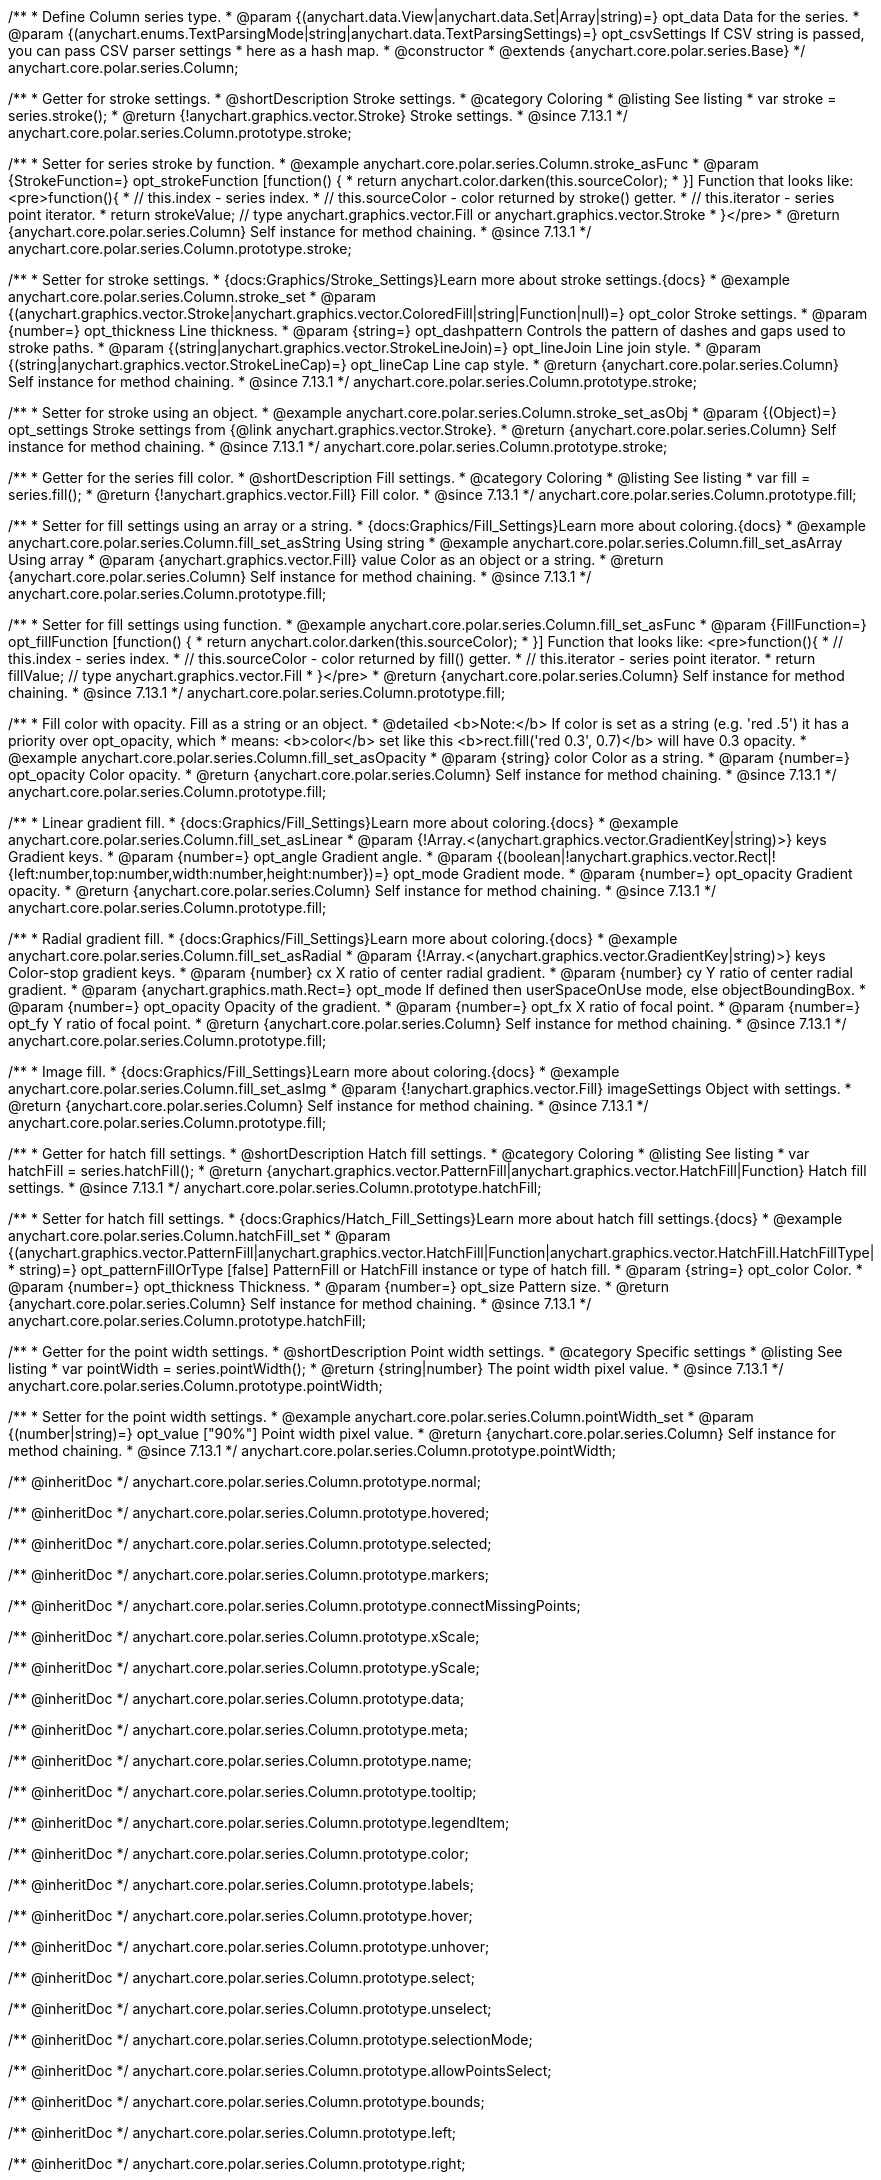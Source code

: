 /**
 * Define Column series type.
 * @param {(anychart.data.View|anychart.data.Set|Array|string)=} opt_data Data for the series.
 * @param {(anychart.enums.TextParsingMode|string|anychart.data.TextParsingSettings)=} opt_csvSettings If CSV string is passed, you can pass CSV parser settings
 *    here as a hash map.
 * @constructor
 * @extends {anychart.core.polar.series.Base}
 */
anychart.core.polar.series.Column;


//----------------------------------------------------------------------------------------------------------------------
//
//  anychart.core.polar.series.Column.prototype.stroke
//
//----------------------------------------------------------------------------------------------------------------------

/**
 * Getter for stroke settings.
 * @shortDescription Stroke settings.
 * @category Coloring
 * @listing See listing
 * var stroke = series.stroke();
 * @return {!anychart.graphics.vector.Stroke} Stroke settings.
 * @since 7.13.1
 */
anychart.core.polar.series.Column.prototype.stroke;

/**
 * Setter for series stroke by function.
 * @example anychart.core.polar.series.Column.stroke_asFunc
 * @param {StrokeFunction=} opt_strokeFunction [function() {
 *  return anychart.color.darken(this.sourceColor);
 * }] Function that looks like: <pre>function(){
 *    // this.index - series index.
 *    // this.sourceColor - color returned by stroke() getter.
 *    // this.iterator - series point iterator.
 *    return strokeValue; // type anychart.graphics.vector.Fill or anychart.graphics.vector.Stroke
 * }</pre>
 * @return {anychart.core.polar.series.Column} Self instance for method chaining.
 * @since 7.13.1
 */
anychart.core.polar.series.Column.prototype.stroke;

/**
 * Setter for stroke settings.
 * {docs:Graphics/Stroke_Settings}Learn more about stroke settings.{docs}
 * @example anychart.core.polar.series.Column.stroke_set
 * @param {(anychart.graphics.vector.Stroke|anychart.graphics.vector.ColoredFill|string|Function|null)=} opt_color Stroke settings.
 * @param {number=} opt_thickness Line thickness.
 * @param {string=} opt_dashpattern Controls the pattern of dashes and gaps used to stroke paths.
 * @param {(string|anychart.graphics.vector.StrokeLineJoin)=} opt_lineJoin Line join style.
 * @param {(string|anychart.graphics.vector.StrokeLineCap)=} opt_lineCap Line cap style.
 * @return {anychart.core.polar.series.Column} Self instance for method chaining.
 * @since 7.13.1
 */
anychart.core.polar.series.Column.prototype.stroke;

/**
 * Setter for stroke using an object.
 * @example anychart.core.polar.series.Column.stroke_set_asObj
 * @param {(Object)=} opt_settings Stroke settings from {@link anychart.graphics.vector.Stroke}.
 * @return {anychart.core.polar.series.Column} Self instance for method chaining.
 * @since 7.13.1
 */
anychart.core.polar.series.Column.prototype.stroke;

//----------------------------------------------------------------------------------------------------------------------
//
//  anychart.core.polar.series.Column.prototype.fill
//
//----------------------------------------------------------------------------------------------------------------------

/**
 * Getter for the series fill color.
 * @shortDescription Fill settings.
 * @category Coloring
 * @listing See listing
 * var fill = series.fill();
 * @return {!anychart.graphics.vector.Fill} Fill color.
 * @since 7.13.1
 */
anychart.core.polar.series.Column.prototype.fill;

/**
 * Setter for fill settings using an array or a string.
 * {docs:Graphics/Fill_Settings}Learn more about coloring.{docs}
 * @example anychart.core.polar.series.Column.fill_set_asString Using string
 * @example anychart.core.polar.series.Column.fill_set_asArray Using array
 * @param {anychart.graphics.vector.Fill} value Color as an object or a string.
 * @return {anychart.core.polar.series.Column} Self instance for method chaining.
 * @since 7.13.1
 */
anychart.core.polar.series.Column.prototype.fill;

/**
 * Setter for fill settings using function.
 * @example anychart.core.polar.series.Column.fill_set_asFunc
 * @param {FillFunction=} opt_fillFunction [function() {
 *  return anychart.color.darken(this.sourceColor);
 * }] Function that looks like: <pre>function(){
 *    // this.index - series index.
 *    // this.sourceColor - color returned by fill() getter.
 *    // this.iterator - series point iterator.
 *    return fillValue; // type anychart.graphics.vector.Fill
 * }</pre>
 * @return {anychart.core.polar.series.Column} Self instance for method chaining.
 * @since 7.13.1
 */
anychart.core.polar.series.Column.prototype.fill;

/**
 * Fill color with opacity. Fill as a string or an object.
 * @detailed <b>Note:</b> If color is set as a string (e.g. 'red .5') it has a priority over opt_opacity, which
 * means: <b>color</b> set like this <b>rect.fill('red 0.3', 0.7)</b> will have 0.3 opacity.
 * @example anychart.core.polar.series.Column.fill_set_asOpacity
 * @param {string} color Color as a string.
 * @param {number=} opt_opacity Color opacity.
 * @return {anychart.core.polar.series.Column} Self instance for method chaining.
 * @since 7.13.1
 */
anychart.core.polar.series.Column.prototype.fill;

/**
 * Linear gradient fill.
 * {docs:Graphics/Fill_Settings}Learn more about coloring.{docs}
 * @example anychart.core.polar.series.Column.fill_set_asLinear
 * @param {!Array.<(anychart.graphics.vector.GradientKey|string)>} keys Gradient keys.
 * @param {number=} opt_angle Gradient angle.
 * @param {(boolean|!anychart.graphics.vector.Rect|!{left:number,top:number,width:number,height:number})=} opt_mode Gradient mode.
 * @param {number=} opt_opacity Gradient opacity.
 * @return {anychart.core.polar.series.Column} Self instance for method chaining.
 * @since 7.13.1
 */
anychart.core.polar.series.Column.prototype.fill;

/**
 * Radial gradient fill.
 * {docs:Graphics/Fill_Settings}Learn more about coloring.{docs}
 * @example anychart.core.polar.series.Column.fill_set_asRadial
 * @param {!Array.<(anychart.graphics.vector.GradientKey|string)>} keys Color-stop gradient keys.
 * @param {number} cx X ratio of center radial gradient.
 * @param {number} cy Y ratio of center radial gradient.
 * @param {anychart.graphics.math.Rect=} opt_mode If defined then userSpaceOnUse mode, else objectBoundingBox.
 * @param {number=} opt_opacity Opacity of the gradient.
 * @param {number=} opt_fx X ratio of focal point.
 * @param {number=} opt_fy Y ratio of focal point.
 * @return {anychart.core.polar.series.Column} Self instance for method chaining.
 * @since 7.13.1
 */
anychart.core.polar.series.Column.prototype.fill;

/**
 * Image fill.
 * {docs:Graphics/Fill_Settings}Learn more about coloring.{docs}
 * @example anychart.core.polar.series.Column.fill_set_asImg
 * @param {!anychart.graphics.vector.Fill} imageSettings Object with settings.
 * @return {anychart.core.polar.series.Column} Self instance for method chaining.
 * @since 7.13.1
 */
anychart.core.polar.series.Column.prototype.fill;

//----------------------------------------------------------------------------------------------------------------------
//
//  anychart.core.polar.series.Column.prototype.hatchFill
//
//----------------------------------------------------------------------------------------------------------------------

/**
 * Getter for hatch fill settings.
 * @shortDescription Hatch fill settings.
 * @category Coloring
 * @listing See listing
 * var hatchFill = series.hatchFill();
 * @return {anychart.graphics.vector.PatternFill|anychart.graphics.vector.HatchFill|Function} Hatch fill settings.
 * @since 7.13.1
 */
anychart.core.polar.series.Column.prototype.hatchFill;

/**
 * Setter for hatch fill settings.
 * {docs:Graphics/Hatch_Fill_Settings}Learn more about hatch fill settings.{docs}
 * @example anychart.core.polar.series.Column.hatchFill_set
 * @param {(anychart.graphics.vector.PatternFill|anychart.graphics.vector.HatchFill|Function|anychart.graphics.vector.HatchFill.HatchFillType|
 * string)=} opt_patternFillOrType [false] PatternFill or HatchFill instance or type of hatch fill.
 * @param {string=} opt_color Color.
 * @param {number=} opt_thickness Thickness.
 * @param {number=} opt_size Pattern size.
 * @return {anychart.core.polar.series.Column} Self instance for method chaining.
 * @since 7.13.1
 */
anychart.core.polar.series.Column.prototype.hatchFill;

//----------------------------------------------------------------------------------------------------------------------
//
//  anychart.core.polar.series.Column.prototype.pointWidth
//
//----------------------------------------------------------------------------------------------------------------------

/**
 * Getter for the point width settings.
 * @shortDescription Point width settings.
 * @category Specific settings
 * @listing See listing
 * var pointWidth = series.pointWidth();
 * @return {string|number} The point width pixel value.
 * @since 7.13.1
 */
anychart.core.polar.series.Column.prototype.pointWidth;

/**
 * Setter for the point width settings.
 * @example anychart.core.polar.series.Column.pointWidth_set
 * @param {(number|string)=} opt_value ["90%"] Point width pixel value.
 * @return {anychart.core.polar.series.Column} Self instance for method chaining.
 * @since 7.13.1
 */
anychart.core.polar.series.Column.prototype.pointWidth;

/** @inheritDoc */
anychart.core.polar.series.Column.prototype.normal;

/** @inheritDoc */
anychart.core.polar.series.Column.prototype.hovered;

/** @inheritDoc */
anychart.core.polar.series.Column.prototype.selected;

/** @inheritDoc */
anychart.core.polar.series.Column.prototype.markers;

/** @inheritDoc */
anychart.core.polar.series.Column.prototype.connectMissingPoints;

/** @inheritDoc */
anychart.core.polar.series.Column.prototype.xScale;

/** @inheritDoc */
anychart.core.polar.series.Column.prototype.yScale;

/** @inheritDoc */
anychart.core.polar.series.Column.prototype.data;

/** @inheritDoc */
anychart.core.polar.series.Column.prototype.meta;

/** @inheritDoc */
anychart.core.polar.series.Column.prototype.name;

/** @inheritDoc */
anychart.core.polar.series.Column.prototype.tooltip;

/** @inheritDoc */
anychart.core.polar.series.Column.prototype.legendItem;

/** @inheritDoc */
anychart.core.polar.series.Column.prototype.color;

/** @inheritDoc */
anychart.core.polar.series.Column.prototype.labels;

/** @inheritDoc */
anychart.core.polar.series.Column.prototype.hover;

/** @inheritDoc */
anychart.core.polar.series.Column.prototype.unhover;

/** @inheritDoc */
anychart.core.polar.series.Column.prototype.select;

/** @inheritDoc */
anychart.core.polar.series.Column.prototype.unselect;

/** @inheritDoc */
anychart.core.polar.series.Column.prototype.selectionMode;

/** @inheritDoc */
anychart.core.polar.series.Column.prototype.allowPointsSelect;

/** @inheritDoc */
anychart.core.polar.series.Column.prototype.bounds;

/** @inheritDoc */
anychart.core.polar.series.Column.prototype.left;

/** @inheritDoc */
anychart.core.polar.series.Column.prototype.right;

/** @inheritDoc */
anychart.core.polar.series.Column.prototype.top;

/** @inheritDoc */
anychart.core.polar.series.Column.prototype.bottom;

/** @inheritDoc */
anychart.core.polar.series.Column.prototype.width;

/** @inheritDoc */
anychart.core.polar.series.Column.prototype.height;

/** @inheritDoc */
anychart.core.polar.series.Column.prototype.minWidth;

/** @inheritDoc */
anychart.core.polar.series.Column.prototype.minHeight;

/** @inheritDoc */
anychart.core.polar.series.Column.prototype.maxWidth;

/** @inheritDoc */
anychart.core.polar.series.Column.prototype.maxHeight;

/** @inheritDoc */
anychart.core.polar.series.Column.prototype.getPixelBounds;

/** @inheritDoc */
anychart.core.polar.series.Column.prototype.zIndex;

/** @inheritDoc */
anychart.core.polar.series.Column.prototype.enabled;

/** @inheritDoc */
anychart.core.polar.series.Column.prototype.print;

/** @inheritDoc */
anychart.core.polar.series.Column.prototype.listen;

/** @inheritDoc */
anychart.core.polar.series.Column.prototype.listenOnce;

/** @inheritDoc */
anychart.core.polar.series.Column.prototype.unlisten;

/** @inheritDoc */
anychart.core.polar.series.Column.prototype.unlistenByKey;

/** @inheritDoc */
anychart.core.polar.series.Column.prototype.removeAllListeners;

/** @inheritDoc */
anychart.core.polar.series.Column.prototype.id;

/** @inheritDoc */
anychart.core.polar.series.Column.prototype.transformXY;

/** @inheritDoc */
anychart.core.polar.series.Column.prototype.getPoint;

/** @inheritDoc */
anychart.core.polar.series.Column.prototype.getStat;

/** @inheritDoc */
anychart.core.polar.series.Column.prototype.minPointLength;

/** @inheritDoc */
anychart.core.polar.series.Column.prototype.maxPointWidth;

/** @inheritDoc */
anychart.core.polar.series.Column.prototype.pointWidth;

/** @inheritDoc */
anychart.core.polar.series.Column.prototype.minLabels;

/** @inheritDoc */
anychart.core.polar.series.Column.prototype.maxLabels;

/** @inheritDoc */
anychart.core.polar.series.Column.prototype.colorScale;

